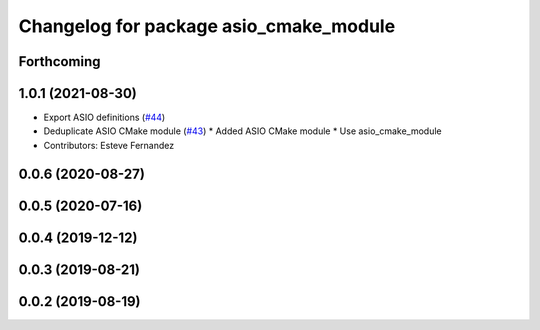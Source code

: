 ^^^^^^^^^^^^^^^^^^^^^^^^^^^^^^^^^^^^^^^
Changelog for package asio_cmake_module
^^^^^^^^^^^^^^^^^^^^^^^^^^^^^^^^^^^^^^^

Forthcoming
-----------

1.0.1 (2021-08-30)
------------------
* Export ASIO definitions (`#44 <https://github.com/ros-drivers/transport_drivers/issues/44>`_)
* Deduplicate ASIO CMake module (`#43 <https://github.com/ros-drivers/transport_drivers/issues/43>`_)
  * Added ASIO CMake module
  * Use asio_cmake_module
* Contributors: Esteve Fernandez

0.0.6 (2020-08-27)
------------------

0.0.5 (2020-07-16)
------------------

0.0.4 (2019-12-12)
------------------

0.0.3 (2019-08-21)
------------------

0.0.2 (2019-08-19)
------------------
